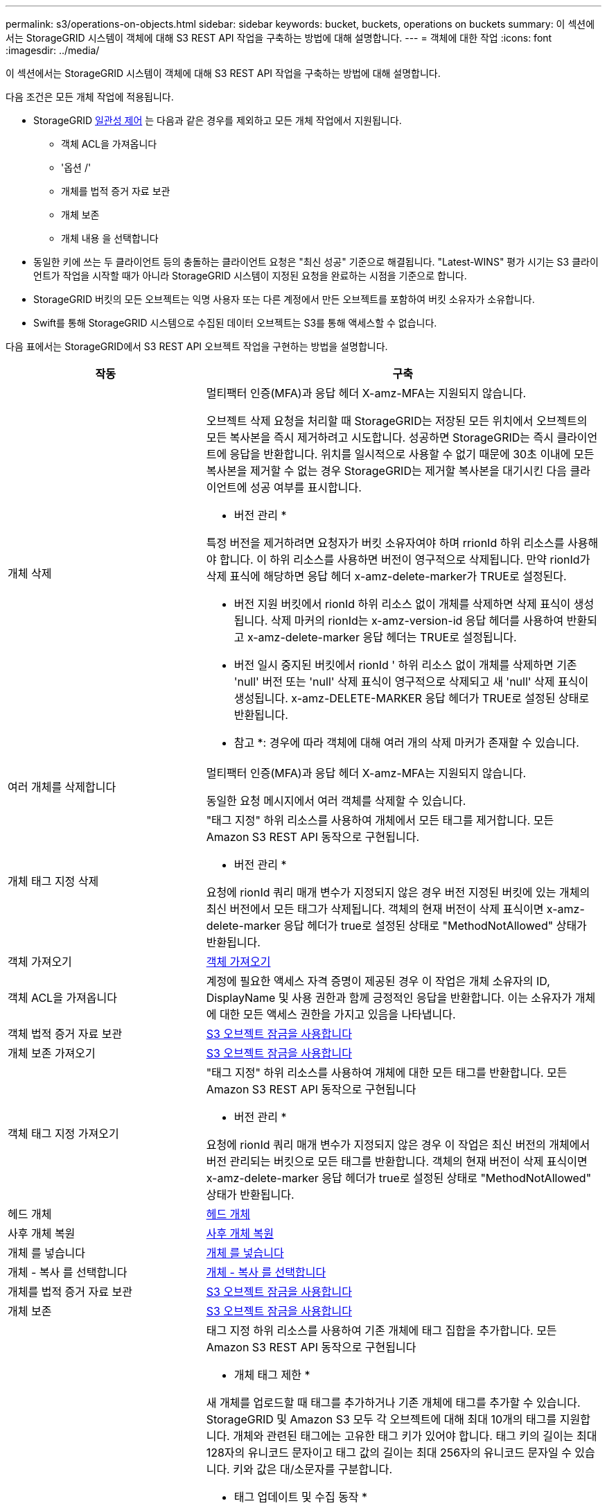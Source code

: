 ---
permalink: s3/operations-on-objects.html 
sidebar: sidebar 
keywords: bucket, buckets, operations on buckets 
summary: 이 섹션에서는 StorageGRID 시스템이 객체에 대해 S3 REST API 작업을 구축하는 방법에 대해 설명합니다. 
---
= 객체에 대한 작업
:icons: font
:imagesdir: ../media/


[role="lead"]
이 섹션에서는 StorageGRID 시스템이 객체에 대해 S3 REST API 작업을 구축하는 방법에 대해 설명합니다.

다음 조건은 모든 개체 작업에 적용됩니다.

* StorageGRID xref:consistency-controls.adoc[일관성 제어] 는 다음과 같은 경우를 제외하고 모든 개체 작업에서 지원됩니다.
+
** 객체 ACL을 가져옵니다
** '옵션 /'
** 개체를 법적 증거 자료 보관
** 개체 보존
** 개체 내용 을 선택합니다


* 동일한 키에 쓰는 두 클라이언트 등의 충돌하는 클라이언트 요청은 "최신 성공" 기준으로 해결됩니다. "Latest-WINS" 평가 시기는 S3 클라이언트가 작업을 시작할 때가 아니라 StorageGRID 시스템이 지정된 요청을 완료하는 시점을 기준으로 합니다.
* StorageGRID 버킷의 모든 오브젝트는 익명 사용자 또는 다른 계정에서 만든 오브젝트를 포함하여 버킷 소유자가 소유합니다.
* Swift를 통해 StorageGRID 시스템으로 수집된 데이터 오브젝트는 S3를 통해 액세스할 수 없습니다.


다음 표에서는 StorageGRID에서 S3 REST API 오브젝트 작업을 구현하는 방법을 설명합니다.

[cols="1a,2a"]
|===
| 작동 | 구축 


 a| 
개체 삭제
 a| 
멀티팩터 인증(MFA)과 응답 헤더 X-amz-MFA는 지원되지 않습니다.

오브젝트 삭제 요청을 처리할 때 StorageGRID는 저장된 모든 위치에서 오브젝트의 모든 복사본을 즉시 제거하려고 시도합니다. 성공하면 StorageGRID는 즉시 클라이언트에 응답을 반환합니다. 위치를 일시적으로 사용할 수 없기 때문에 30초 이내에 모든 복사본을 제거할 수 없는 경우 StorageGRID는 제거할 복사본을 대기시킨 다음 클라이언트에 성공 여부를 표시합니다.

* 버전 관리 *

특정 버전을 제거하려면 요청자가 버킷 소유자여야 하며 rrionId 하위 리소스를 사용해야 합니다. 이 하위 리소스를 사용하면 버전이 영구적으로 삭제됩니다. 만약 rionId가 삭제 표식에 해당하면 응답 헤더 x-amz-delete-marker가 TRUE로 설정된다.

* 버전 지원 버킷에서 rionId 하위 리소스 없이 개체를 삭제하면 삭제 표식이 생성됩니다. 삭제 마커의 rionId는 x-amz-version-id 응답 헤더를 사용하여 반환되고 x-amz-delete-marker 응답 헤더는 TRUE로 설정됩니다.
* 버전 일시 중지된 버킷에서 rionId ' 하위 리소스 없이 개체를 삭제하면 기존 'null' 버전 또는 'null' 삭제 표식이 영구적으로 삭제되고 새 'null' 삭제 표식이 생성됩니다. x-amz-DELETE-MARKER 응답 헤더가 TRUE로 설정된 상태로 반환됩니다.


* 참고 *: 경우에 따라 객체에 대해 여러 개의 삭제 마커가 존재할 수 있습니다.



 a| 
여러 개체를 삭제합니다
 a| 
멀티팩터 인증(MFA)과 응답 헤더 X-amz-MFA는 지원되지 않습니다.

동일한 요청 메시지에서 여러 객체를 삭제할 수 있습니다.



 a| 
개체 태그 지정 삭제
 a| 
"태그 지정" 하위 리소스를 사용하여 개체에서 모든 태그를 제거합니다. 모든 Amazon S3 REST API 동작으로 구현됩니다.

* 버전 관리 *

요청에 rionId 쿼리 매개 변수가 지정되지 않은 경우 버전 지정된 버킷에 있는 개체의 최신 버전에서 모든 태그가 삭제됩니다. 객체의 현재 버전이 삭제 표식이면 x-amz-delete-marker 응답 헤더가 true로 설정된 상태로 "MethodNotAllowed" 상태가 반환됩니다.



 a| 
객체 가져오기
 a| 
xref:get-object.adoc[객체 가져오기]



 a| 
객체 ACL을 가져옵니다
 a| 
계정에 필요한 액세스 자격 증명이 제공된 경우 이 작업은 개체 소유자의 ID, DisplayName 및 사용 권한과 함께 긍정적인 응답을 반환합니다. 이는 소유자가 개체에 대한 모든 액세스 권한을 가지고 있음을 나타냅니다.



 a| 
객체 법적 증거 자료 보관
 a| 
xref:using-s3-object-lock.adoc[S3 오브젝트 잠금을 사용합니다]



 a| 
개체 보존 가져오기
 a| 
xref:using-s3-object-lock.adoc[S3 오브젝트 잠금을 사용합니다]



 a| 
객체 태그 지정 가져오기
 a| 
"태그 지정" 하위 리소스를 사용하여 개체에 대한 모든 태그를 반환합니다. 모든 Amazon S3 REST API 동작으로 구현됩니다

* 버전 관리 *

요청에 rionId 쿼리 매개 변수가 지정되지 않은 경우 이 작업은 최신 버전의 개체에서 버전 관리되는 버킷으로 모든 태그를 반환합니다. 객체의 현재 버전이 삭제 표식이면 x-amz-delete-marker 응답 헤더가 true로 설정된 상태로 "MethodNotAllowed" 상태가 반환됩니다.



 a| 
헤드 개체
 a| 
xref:head-object.adoc[헤드 개체]



 a| 
사후 개체 복원
 a| 
xref:post-object-restore.adoc[사후 개체 복원]



 a| 
개체 를 넣습니다
 a| 
xref:put-object.adoc[개체 를 넣습니다]



 a| 
개체 - 복사 를 선택합니다
 a| 
xref:put-object-copy.adoc[개체 - 복사 를 선택합니다]



 a| 
개체를 법적 증거 자료 보관
 a| 
xref:using-s3-object-lock.adoc[S3 오브젝트 잠금을 사용합니다]



 a| 
개체 보존
 a| 
xref:using-s3-object-lock.adoc[S3 오브젝트 잠금을 사용합니다]



 a| 
개체 태그 지정
 a| 
태그 지정 하위 리소스를 사용하여 기존 개체에 태그 집합을 추가합니다. 모든 Amazon S3 REST API 동작으로 구현됩니다

* 개체 태그 제한 *

새 개체를 업로드할 때 태그를 추가하거나 기존 개체에 태그를 추가할 수 있습니다. StorageGRID 및 Amazon S3 모두 각 오브젝트에 대해 최대 10개의 태그를 지원합니다. 개체와 관련된 태그에는 고유한 태그 키가 있어야 합니다. 태그 키의 길이는 최대 128자의 유니코드 문자이고 태그 값의 길이는 최대 256자의 유니코드 문자일 수 있습니다. 키와 값은 대/소문자를 구분합니다.

* 태그 업데이트 및 수집 동작 *

오브젝트 태그 지정을 사용하여 개체의 태그를 업데이트하는 경우 StorageGRID에서는 개체를 다시 수집하지 않습니다. 즉, 일치하는 ILM 규칙에 지정된 Ingest 동작 옵션이 사용되지 않습니다. ILM이 정상적인 백그라운드 ILM 프로세스에 의해 다시 평가될 때 업데이트로 인해 트리거되는 개체 배치에 대한 모든 변경 사항이 발생합니다.

즉, ILM 규칙이 수집 동작에 Strict 옵션을 사용하는 경우 필요한 개체 배치를 만들 수 없는 경우(예: 새로 필요한 위치를 사용할 수 없음) 작업이 수행되지 않습니다. 업데이트된 오브젝트는 필요한 배치가 가능할 때까지 현재 위치를 유지합니다.

* 충돌 해결 *

동일한 키에 쓰는 두 클라이언트 등의 충돌하는 클라이언트 요청은 "최신 성공" 기준으로 해결됩니다. "Latest-WINS" 평가 시기는 S3 클라이언트가 작업을 시작할 때가 아니라 StorageGRID 시스템이 지정된 요청을 완료하는 시점을 기준으로 합니다.

* 버전 관리 *

요청에 rionId 쿼리 매개 변수가 지정되지 않은 경우 작업에서 버전 관리되는 버킷의 가장 최신 버전의 개체에 태그를 추가합니다. 객체의 현재 버전이 삭제 표식이면 x-amz-delete-marker 응답 헤더가 true로 설정된 상태로 "MethodNotAllowed" 상태가 반환됩니다.

|===
xref:s3-operations-tracked-in-audit-logs.adoc[S3 작업이 감사 로그에서 추적되었습니다]
